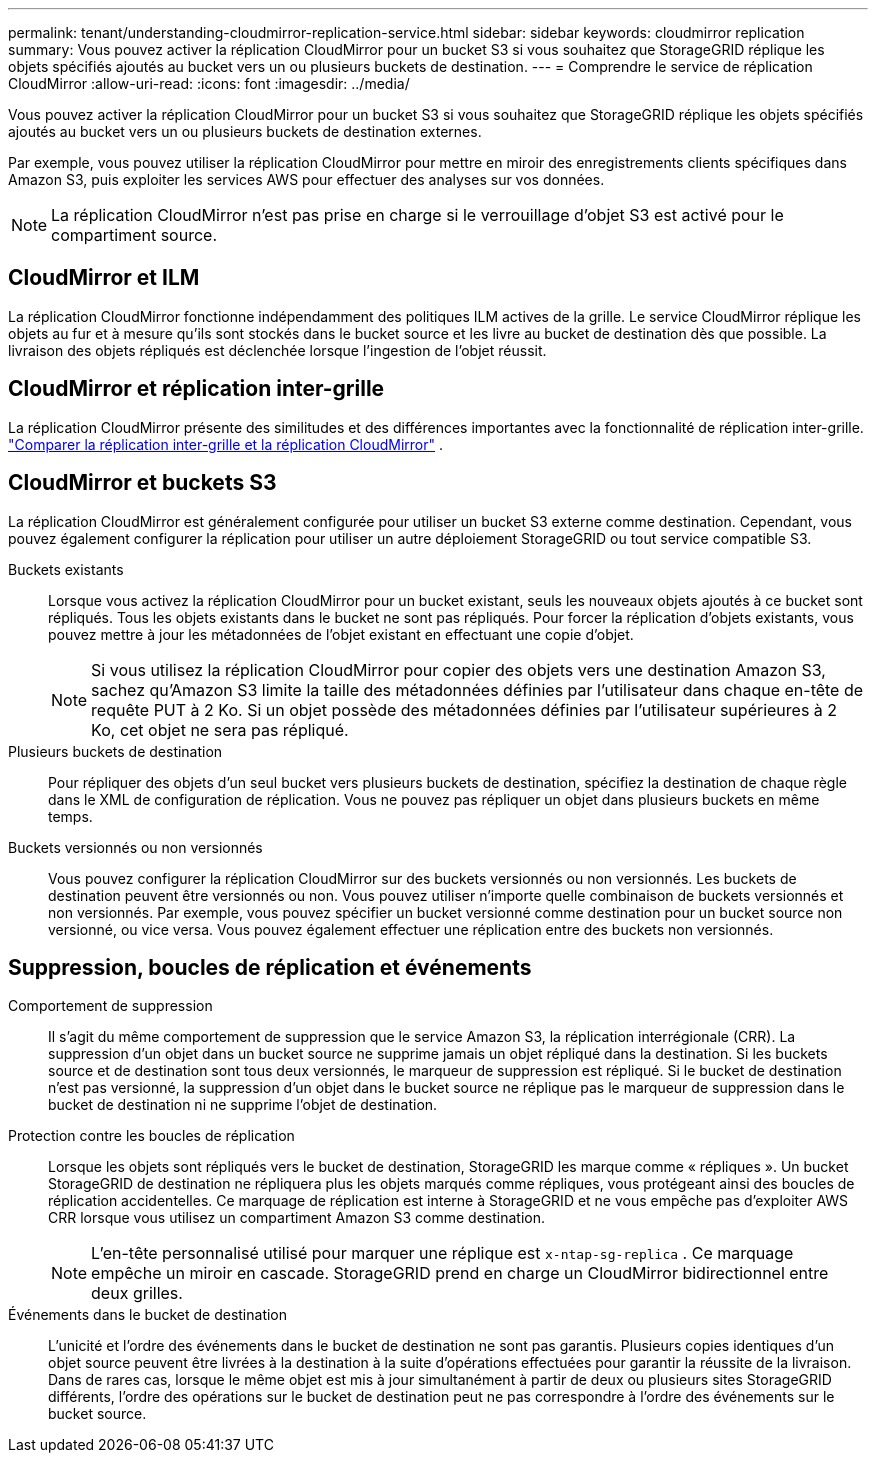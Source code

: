 ---
permalink: tenant/understanding-cloudmirror-replication-service.html 
sidebar: sidebar 
keywords: cloudmirror replication 
summary: Vous pouvez activer la réplication CloudMirror pour un bucket S3 si vous souhaitez que StorageGRID réplique les objets spécifiés ajoutés au bucket vers un ou plusieurs buckets de destination. 
---
= Comprendre le service de réplication CloudMirror
:allow-uri-read: 
:icons: font
:imagesdir: ../media/


[role="lead"]
Vous pouvez activer la réplication CloudMirror pour un bucket S3 si vous souhaitez que StorageGRID réplique les objets spécifiés ajoutés au bucket vers un ou plusieurs buckets de destination externes.

Par exemple, vous pouvez utiliser la réplication CloudMirror pour mettre en miroir des enregistrements clients spécifiques dans Amazon S3, puis exploiter les services AWS pour effectuer des analyses sur vos données.


NOTE: La réplication CloudMirror n'est pas prise en charge si le verrouillage d'objet S3 est activé pour le compartiment source.



== CloudMirror et ILM

La réplication CloudMirror fonctionne indépendamment des politiques ILM actives de la grille.  Le service CloudMirror réplique les objets au fur et à mesure qu'ils sont stockés dans le bucket source et les livre au bucket de destination dès que possible.  La livraison des objets répliqués est déclenchée lorsque l’ingestion de l’objet réussit.



== CloudMirror et réplication inter-grille

La réplication CloudMirror présente des similitudes et des différences importantes avec la fonctionnalité de réplication inter-grille. link:../admin/grid-federation-compare-cgr-to-cloudmirror.html["Comparer la réplication inter-grille et la réplication CloudMirror"] .



== CloudMirror et buckets S3

La réplication CloudMirror est généralement configurée pour utiliser un bucket S3 externe comme destination.  Cependant, vous pouvez également configurer la réplication pour utiliser un autre déploiement StorageGRID ou tout service compatible S3.

Buckets existants:: Lorsque vous activez la réplication CloudMirror pour un bucket existant, seuls les nouveaux objets ajoutés à ce bucket sont répliqués.  Tous les objets existants dans le bucket ne sont pas répliqués.  Pour forcer la réplication d'objets existants, vous pouvez mettre à jour les métadonnées de l'objet existant en effectuant une copie d'objet.
+
--

NOTE: Si vous utilisez la réplication CloudMirror pour copier des objets vers une destination Amazon S3, sachez qu'Amazon S3 limite la taille des métadonnées définies par l'utilisateur dans chaque en-tête de requête PUT à 2 Ko.  Si un objet possède des métadonnées définies par l'utilisateur supérieures à 2 Ko, cet objet ne sera pas répliqué.

--
Plusieurs buckets de destination:: Pour répliquer des objets d'un seul bucket vers plusieurs buckets de destination, spécifiez la destination de chaque règle dans le XML de configuration de réplication.  Vous ne pouvez pas répliquer un objet dans plusieurs buckets en même temps.
Buckets versionnés ou non versionnés:: Vous pouvez configurer la réplication CloudMirror sur des buckets versionnés ou non versionnés.  Les buckets de destination peuvent être versionnés ou non.  Vous pouvez utiliser n’importe quelle combinaison de buckets versionnés et non versionnés.  Par exemple, vous pouvez spécifier un bucket versionné comme destination pour un bucket source non versionné, ou vice versa.  Vous pouvez également effectuer une réplication entre des buckets non versionnés.




== Suppression, boucles de réplication et événements

Comportement de suppression:: Il s'agit du même comportement de suppression que le service Amazon S3, la réplication interrégionale (CRR).  La suppression d’un objet dans un bucket source ne supprime jamais un objet répliqué dans la destination.  Si les buckets source et de destination sont tous deux versionnés, le marqueur de suppression est répliqué.  Si le bucket de destination n'est pas versionné, la suppression d'un objet dans le bucket source ne réplique pas le marqueur de suppression dans le bucket de destination ni ne supprime l'objet de destination.
Protection contre les boucles de réplication:: Lorsque les objets sont répliqués vers le bucket de destination, StorageGRID les marque comme « répliques ».  Un bucket StorageGRID de destination ne répliquera plus les objets marqués comme répliques, vous protégeant ainsi des boucles de réplication accidentelles.  Ce marquage de réplication est interne à StorageGRID et ne vous empêche pas d'exploiter AWS CRR lorsque vous utilisez un compartiment Amazon S3 comme destination.
+
--

NOTE: L'en-tête personnalisé utilisé pour marquer une réplique est `x-ntap-sg-replica` .  Ce marquage empêche un miroir en cascade.  StorageGRID prend en charge un CloudMirror bidirectionnel entre deux grilles.

--
Événements dans le bucket de destination:: L'unicité et l'ordre des événements dans le bucket de destination ne sont pas garantis.  Plusieurs copies identiques d'un objet source peuvent être livrées à la destination à la suite d'opérations effectuées pour garantir la réussite de la livraison.  Dans de rares cas, lorsque le même objet est mis à jour simultanément à partir de deux ou plusieurs sites StorageGRID différents, l'ordre des opérations sur le bucket de destination peut ne pas correspondre à l'ordre des événements sur le bucket source.

